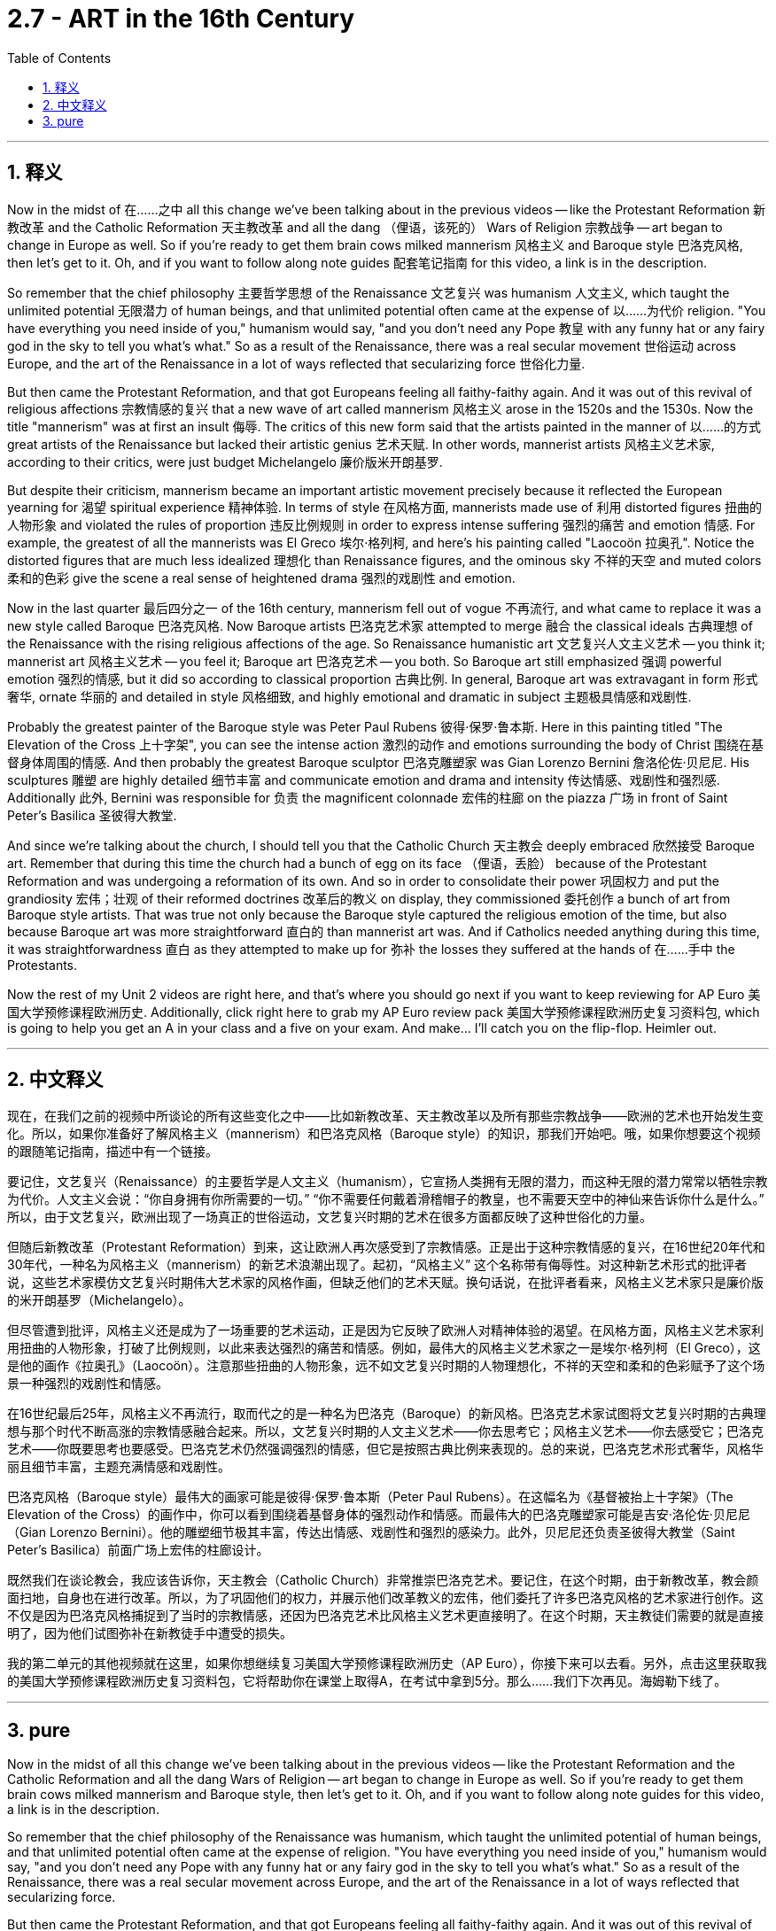 
= 2.7 - ART in the 16th Century
:toc: left
:toclevels: 3
:sectnums:
:stylesheet: myAdocCss.css

'''

== 释义

Now in the midst of 在……之中 all this change we've been talking about in the previous videos -- like the Protestant Reformation 新教改革 and the Catholic Reformation 天主教改革 and all the dang （俚语，该死的） Wars of Religion 宗教战争 -- art began to change in Europe as well. So if you're ready to get them brain cows milked mannerism 风格主义 and Baroque style 巴洛克风格, then let's get to it. Oh, and if you want to follow along note guides 配套笔记指南 for this video, a link is in the description. +

So remember that the chief philosophy 主要哲学思想 of the Renaissance 文艺复兴 was humanism 人文主义, which taught the unlimited potential 无限潜力 of human beings, and that unlimited potential often came at the expense of 以……为代价 religion. "You have everything you need inside of you," humanism would say, "and you don't need any Pope 教皇 with any funny hat or any fairy god in the sky to tell you what's what." So as a result of the Renaissance, there was a real secular movement 世俗运动 across Europe, and the art of the Renaissance in a lot of ways reflected that secularizing force 世俗化力量. +

But then came the Protestant Reformation, and that got Europeans feeling all faithy-faithy again. And it was out of this revival of religious affections 宗教情感的复兴 that a new wave of art called mannerism 风格主义 arose in the 1520s and the 1530s. Now the title "mannerism" was at first an insult 侮辱. The critics of this new form said that the artists painted in the manner of 以……的方式 great artists of the Renaissance but lacked their artistic genius 艺术天赋. In other words, mannerist artists 风格主义艺术家, according to their critics, were just budget Michelangelo 廉价版米开朗基罗. +

But despite their criticism, mannerism became an important artistic movement precisely because it reflected the European yearning for 渴望 spiritual experience 精神体验. In terms of style 在风格方面, mannerists made use of 利用 distorted figures 扭曲的人物形象 and violated the rules of proportion 违反比例规则 in order to express intense suffering 强烈的痛苦 and emotion 情感. For example, the greatest of all the mannerists was El Greco 埃尔·格列柯, and here's his painting called "Laocoön 拉奥孔". Notice the distorted figures that are much less idealized 理想化 than Renaissance figures, and the ominous sky 不祥的天空 and muted colors 柔和的色彩 give the scene a real sense of heightened drama 强烈的戏剧性 and emotion. +

Now in the last quarter 最后四分之一 of the 16th century, mannerism fell out of vogue 不再流行, and what came to replace it was a new style called Baroque 巴洛克风格. Now Baroque artists 巴洛克艺术家 attempted to merge 融合 the classical ideals 古典理想 of the Renaissance with the rising religious affections of the age. So Renaissance humanistic art 文艺复兴人文主义艺术 -- you think it; mannerist art 风格主义艺术 -- you feel it; Baroque art 巴洛克艺术 -- you both. So Baroque art still emphasized 强调 powerful emotion 强烈的情感, but it did so according to classical proportion 古典比例. In general, Baroque art was extravagant in form 形式奢华, ornate 华丽的 and detailed in style 风格细致, and highly emotional and dramatic in subject 主题极具情感和戏剧性. +

Probably the greatest painter of the Baroque style was Peter Paul Rubens 彼得·保罗·鲁本斯. Here in this painting titled "The Elevation of the Cross 上十字架", you can see the intense action 激烈的动作 and emotions surrounding the body of Christ 围绕在基督身体周围的情感. And then probably the greatest Baroque sculptor 巴洛克雕塑家 was Gian Lorenzo Bernini 詹洛伦佐·贝尼尼. His sculptures 雕塑 are highly detailed 细节丰富 and communicate emotion and drama and intensity 传达情感、戏剧性和强烈感. Additionally 此外, Bernini was responsible for 负责 the magnificent colonnade 宏伟的柱廊 on the piazza 广场 in front of Saint Peter's Basilica 圣彼得大教堂. +

And since we're talking about the church, I should tell you that the Catholic Church 天主教会 deeply embraced 欣然接受 Baroque art. Remember that during this time the church had a bunch of egg on its face （俚语，丢脸） because of the Protestant Reformation and was undergoing a reformation of its own. And so in order to consolidate their power 巩固权力 and put the grandiosity 宏伟；壮观 of their reformed doctrines 改革后的教义 on display, they commissioned 委托创作 a bunch of art from Baroque style artists. That was true not only because the Baroque style captured the religious emotion of the time, but also because Baroque art was more straightforward 直白的 than mannerist art was. And if Catholics needed anything during this time, it was straightforwardness 直白 as they attempted to make up for 弥补 the losses they suffered at the hands of 在……手中 the Protestants. +

Now the rest of my Unit 2 videos are right here, and that's where you should go next if you want to keep reviewing for AP Euro 美国大学预修课程欧洲历史. Additionally, click right here to grab my AP Euro review pack 美国大学预修课程欧洲历史复习资料包, which is going to help you get an A in your class and a five on your exam. And make... I'll catch you on the flip-flop. Heimler out. +

'''

== 中文释义

现在，在我们之前的视频中所谈论的所有这些变化之中——比如新教改革、天主教改革以及所有那些宗教战争——欧洲的艺术也开始发生变化。所以，如果你准备好了解风格主义（mannerism）和巴洛克风格（Baroque style）的知识，那我们开始吧。哦，如果你想要这个视频的跟随笔记指南，描述中有一个链接。  +

要记住，文艺复兴（Renaissance）的主要哲学是人文主义（humanism），它宣扬人类拥有无限的潜力，而这种无限的潜力常常以牺牲宗教为代价。人文主义会说：“你自身拥有你所需要的一切。” “你不需要任何戴着滑稽帽子的教皇，也不需要天空中的神仙来告诉你什么是什么。” 所以，由于文艺复兴，欧洲出现了一场真正的世俗运动，文艺复兴时期的艺术在很多方面都反映了这种世俗化的力量。  +

但随后新教改革（Protestant Reformation）到来，这让欧洲人再次感受到了宗教情感。正是出于这种宗教情感的复兴，在16世纪20年代和30年代，一种名为风格主义（mannerism）的新艺术浪潮出现了。起初，“风格主义” 这个名称带有侮辱性。对这种新艺术形式的批评者说，这些艺术家模仿文艺复兴时期伟大艺术家的风格作画，但缺乏他们的艺术天赋。换句话说，在批评者看来，风格主义艺术家只是廉价版的米开朗基罗（Michelangelo）。  +

但尽管遭到批评，风格主义还是成为了一场重要的艺术运动，正是因为它反映了欧洲人对精神体验的渴望。在风格方面，风格主义艺术家利用扭曲的人物形象，打破了比例规则，以此来表达强烈的痛苦和情感。例如，最伟大的风格主义艺术家之一是埃尔·格列柯（El Greco），这是他的画作《拉奥孔》（Laocoön）。注意那些扭曲的人物形象，远不如文艺复兴时期的人物理想化，不祥的天空和柔和的色彩赋予了这个场景一种强烈的戏剧性和情感。  +

在16世纪最后25年，风格主义不再流行，取而代之的是一种名为巴洛克（Baroque）的新风格。巴洛克艺术家试图将文艺复兴时期的古典理想与那个时代不断高涨的宗教情感融合起来。所以，文艺复兴时期的人文主义艺术——你去思考它；风格主义艺术——你去感受它；巴洛克艺术——你既要思考也要感受。巴洛克艺术仍然强调强烈的情感，但它是按照古典比例来表现的。总的来说，巴洛克艺术形式奢华，风格华丽且细节丰富，主题充满情感和戏剧性。  +

巴洛克风格（Baroque style）最伟大的画家可能是彼得·保罗·鲁本斯（Peter Paul Rubens）。在这幅名为《基督被抬上十字架》（The Elevation of the Cross）的画作中，你可以看到围绕着基督身体的强烈动作和情感。而最伟大的巴洛克雕塑家可能是吉安·洛伦佐·贝尼尼（Gian Lorenzo Bernini）。他的雕塑细节极其丰富，传达出情感、戏剧性和强烈的感染力。此外，贝尼尼还负责圣彼得大教堂（Saint Peter's Basilica）前面广场上宏伟的柱廊设计。  +

既然我们在谈论教会，我应该告诉你，天主教会（Catholic Church）非常推崇巴洛克艺术。要记住，在这个时期，由于新教改革，教会颜面扫地，自身也在进行改革。所以，为了巩固他们的权力，并展示他们改革教义的宏伟，他们委托了许多巴洛克风格的艺术家进行创作。这不仅是因为巴洛克风格捕捉到了当时的宗教情感，还因为巴洛克艺术比风格主义艺术更直接明了。在这个时期，天主教徒们需要的就是直接明了，因为他们试图弥补在新教徒手中遭受的损失。  +

我的第二单元的其他视频就在这里，如果你想继续复习美国大学预修课程欧洲历史（AP Euro），你接下来可以去看。另外，点击这里获取我的美国大学预修课程欧洲历史复习资料包，它将帮助你在课堂上取得A，在考试中拿到5分。那么……我们下次再见。海姆勒下线了。  +

'''

== pure

Now in the midst of all this change we've been talking about in the previous videos -- like the Protestant Reformation and the Catholic Reformation and all the dang Wars of Religion -- art began to change in Europe as well. So if you're ready to get them brain cows milked mannerism and Baroque style, then let's get to it. Oh, and if you want to follow along note guides for this video, a link is in the description.

So remember that the chief philosophy of the Renaissance was humanism, which taught the unlimited potential of human beings, and that unlimited potential often came at the expense of religion. "You have everything you need inside of you," humanism would say, "and you don't need any Pope with any funny hat or any fairy god in the sky to tell you what's what." So as a result of the Renaissance, there was a real secular movement across Europe, and the art of the Renaissance in a lot of ways reflected that secularizing force.

But then came the Protestant Reformation, and that got Europeans feeling all faithy-faithy again. And it was out of this revival of religious affections that a new wave of art called mannerism arose in the 1520s and the 1530s. Now the title "mannerism" was at first an insult. The critics of this new form said that the artists painted in the manner of great artists of the Renaissance but lacked their artistic genius. In other words, mannerist artists, according to their critics, were just budget Michelangelo.

But despite their criticism, mannerism became an important artistic movement precisely because it reflected the European yearning for spiritual experience. In terms of style, mannerists made use of distorted figures and violated the rules of proportion in order to express intense suffering and emotion. For example, the greatest of all the mannerists was El Greco, and here's his painting called "Laocoön." Notice the distorted figures that are much less idealized than Renaissance figures, and the ominous sky and muted colors give the scene a real sense of heightened drama and emotion.

Now in the last quarter of the 16th century, mannerism fell out of vogue, and what came to replace it was a new style called Baroque. Now Baroque artists attempted to merge the classical ideals of the Renaissance with the rising religious affections of the age. So Renaissance humanistic art -- you think it; mannerist art -- you feel it; Baroque art -- you both. So Baroque art still emphasized powerful emotion, but it did so according to classical proportion. In general, Baroque art was extravagant in form, ornate and detailed in style, and highly emotional and dramatic in subject.

Probably the greatest painter of the Baroque style was Peter Paul Rubens. Here in this painting titled "The Elevation of the Cross," you can see the intense action and emotions surrounding the body of Christ. And then probably the greatest Baroque sculptor was Gian Lorenzo Bernini. His sculptures are highly detailed and communicate emotion and drama and intensity. Additionally, Bernini was responsible for the magnificent colonnade on the piazza in front of Saint Peter's Basilica.

And since we're talking about the church, I should tell you that the Catholic Church deeply embraced Baroque art. Remember that during this time the church had a bunch of egg on its face because of the Protestant Reformation and was undergoing a reformation of its own. And so in order to consolidate their power and put the grandiosity of their reformed doctrines on display, they commissioned a bunch of art from Baroque style artists. That was true not only because the Baroque style captured the religious emotion of the time, but also because Baroque art was more straightforward than mannerist art was. And if Catholics needed anything during this time, it was straightforwardness as they attempted to make up for the losses they suffered at the hands of the Protestants.

Now the rest of my Unit 2 videos are right here, and that's where you should go next if you want to keep reviewing for AP Euro. Additionally, click right here to grab my AP Euro review pack, which is going to help you get an A in your class and a five on your exam. And make... I'll catch you on the flip-flop. Heimler out.

'''
